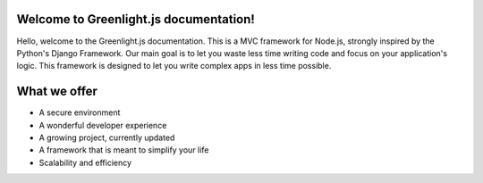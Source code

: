 Welcome to Greenlight.js documentation!
=====

Hello, welcome to the Greenlight.js documentation. This is a MVC framework for Node.js, strongly inspired by the Python's Django Framework. Our main goal is to let you waste less time writing code and focus on your application's logic. This framework is designed to let you write complex apps in less time possible.

What we offer
=====

* A secure environment
* A wonderful developer experience
* A growing project, currently updated
* A framework that is meant to simplify your life
* Scalability and efficiency
